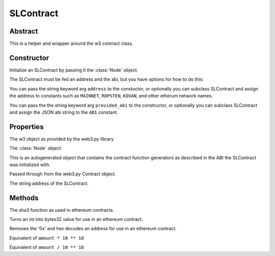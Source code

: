 SLContract
===========

.. py:class:: SLContract

Abstract
--------

This is a helper and wrapper around the w3 contract class.


Constructor
-----------
.. py:method:: SLContract(node, address=None, provided_abi=None)

Initialize an SLContract by passing it the :class:`Node` object.

The SLContract must be fed an address and the abi, but you have
options for how to do this:

You can pass the string keyword arg ``address`` to the constuctor, or optionally you can subclass SLContract and assign the address to constants such as ``MAINNET``, ``ROPSTEN``, ``KOVAN``, and other etherum network names.

You can pass the the string keyword arg ``provided_abi`` to the constructor, or optionally you can subclass SLContract and assign the JSON abi string to the ``ABI`` constant.


 
.. code-block:: python
        :caption: Example 1

        abi = '''[{"constant":false,"inputs":[{"name":"owner_", "type":"address"}]
        ,"name":"setOwner","outputs":[], "payable":false,"stateMutability":"nonpayable",
        "type":"function"}'''
        contract_address='0x89d24A6b4CcB1B6fAA2625fE562bDD9a23260359'

        ''' then, get the node and...'''
        contract = SLContract(node, address=contract_address, provided_abi=abi)

.. code-block:: python
        :caption: Example 2 

        from shadowlands.sl_contract import SLContract

        class SaiPip(SLContract):

            KOVAN='0xa944bd4b25c9f186a846fd5668941aa3d3b8425f'
            ABI='[{"constant":false,"inputs":[{"name":"owner_","type":"address"}],
            "name":"setOwner","outputs":[],"payable":false,
            "stateMutability":"nonpayable","type":"function"}'

        ''' then, later, import SaiPip, get the node and...'''
        sai_pip = SaiPip(node) 


Properties
----------

.. py:attribute:: SLContract.w3

The w3 object as provided by the web3.py library

.. py:attribute:: SLContract.node

The :class:`Node` object

.. py:attribute:: SLContract.functions

This is an autogenerated object that contains the contract function
generators as described in the ABI the SLContract was initialized with.

Passed through from the web3.py Contract object.

.. code-block:: python
        :caption: Example 1

        abi = '''[{"constant":false,"inputs":[{"name":"owner_", "type":"address"}]
        ,"name":"setOwner","outputs":[], "payable":false,"stateMutability":"nonpayable",
        "type":"function"}'''
        contract_address='0x89d24A6b4CcB1B6fAA2625fE562bDD9a23260359'

        ''' then, get the node and...'''
        contract = SLContract(node, address=contract_address, provided_abi=abi)
        set_owner_fn = contract.functions.setOwner(node.credstick.address)


.. py:attribute:: SLContract.address

The string address of the SLContract.


Methods
-------

.. py:method:: SLContract.sha3(data)

The sha3 function as used in ethereum contracts.

.. py:method:: SLContract.bytes32(an_int)

Turns an int into bytes32 value for use in an ethereum contract.

.. py:method:: SLContract.to_sol_addr(address)

Removes the '0x' and hex decodes an address for use in an ethereum
contract.

.. py:method:: SLContract.toWei(amount, from_denomination)

Equivalent of ``amount * 10 ** 18``

.. py:method:: SLContract.fromWei(amount, to_denomination)

Equivalent of ``amount / 10 ** 18``


